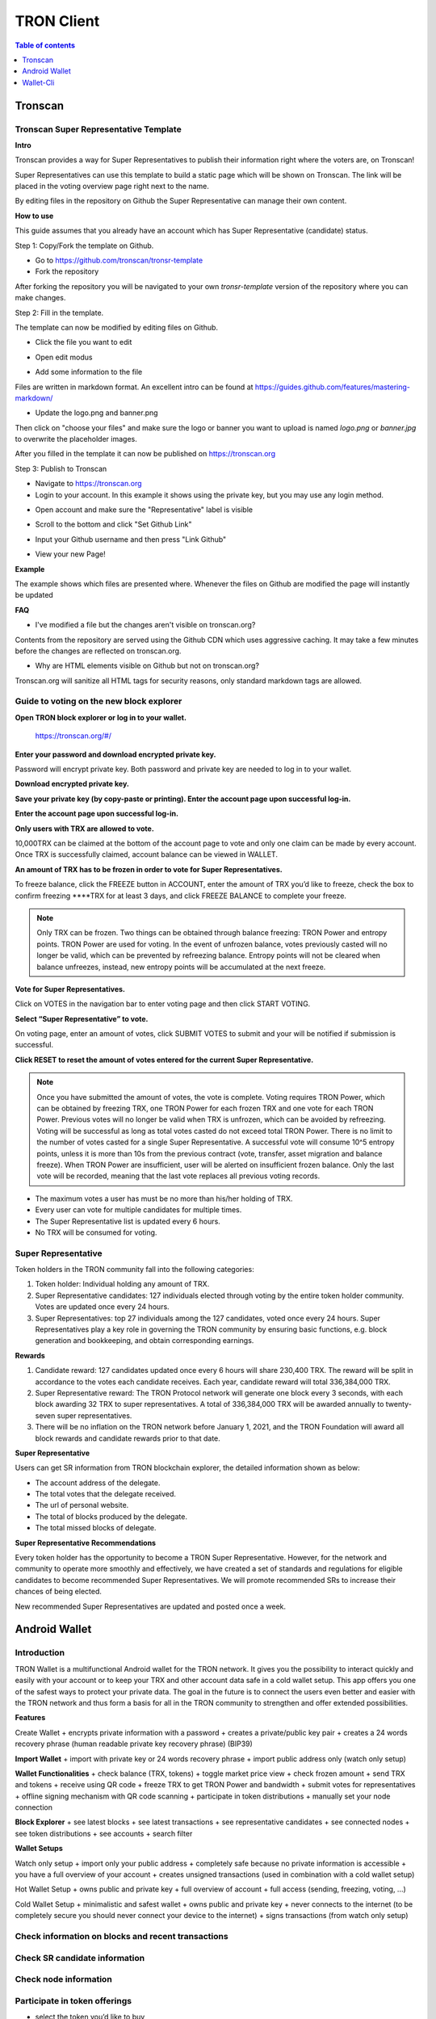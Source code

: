 ===========
TRON Client
===========

.. contents:: Table of contents
    :depth: 1
    :local:

Tronscan
--------

Tronscan Super Representative Template
~~~~~~~~~~~~~~~~~~~~~~~~~~~~~~~~~~~~~~

.. image:: https://raw.githubusercontent.com/ybhgenius/wiki/master/docs/img/scan.jpg
    :width: 842px
    :height: 212px
    :align: center

**Intro**

Tronscan provides a way for Super Representatives to publish their information right where the voters are, on Tronscan!

Super Representatives can use this template to build a static page which will be shown on Tronscan. The link will be placed in the voting overview page right next to the name.

By editing files in the repository on Github the Super Representative can manage their own content.

**How to use**

This guide assumes that you already have an account which has Super Representative (candidate) status.

Step 1: Copy/Fork the template on Github.

- Go to https://github.com/tronscan/tronsr-template

- Fork the repository

.. image:: https://raw.githubusercontent.com/ybhgenius/wiki/master/docs/img/Blockchain_Explorer/Tronscan_Template/fork-repo的副本.png
    :width: 842px
    :height: 539px
    :align: center

After forking the repository you will be navigated to your own `tronsr-template` version of the repository where you can make changes.

Step 2: Fill in the template.

The template can now be modified by editing files on Github.

- Click the file you want to edit

.. image:: https://raw.githubusercontent.com/ybhgenius/wiki/master/docs/img/Blockchain_Explorer/Tronscan_Template/github-open-file的副本.png
    :width: 842px
    :height: 361px
    :align: center

- Open edit modus

.. image:: https://raw.githubusercontent.com/ybhgenius/wiki/master/docs/img/Blockchain_Explorer/Tronscan_Template/github-edit-file的副本.png
    :width: 842px
    :height: 281px
    :align: center

- Add some information to the file

.. image:: https://raw.githubusercontent.com/ybhgenius/wiki/master/docs/img/Blockchain_Explorer/Tronscan_Template/edit-team-intro的副本.png
    :width: 842px
    :height: 529px
    :align: center

Files are written in markdown format. An excellent intro can be found at https://guides.github.com/features/mastering-markdown/

- Update the logo.png and banner.png

.. image:: https://raw.githubusercontent.com/ybhgenius/wiki/master/docs/img/Blockchain_Explorer/Tronscan_Template/github-upload-files的副本.png
    :width: 842px
    :height: 298px
    :align: center

Then click on "choose your files" and make sure the logo or banner you want to upload is named `logo.png` or `banner.jpg` to overwrite the placeholder images.

After you filled in the template it can now be published on https://tronscan.org

Step 3: Publish to Tronscan

- Navigate to https://tronscan.org

- Login to your account. In this example it shows using the private key, but you may use any login method.

.. image:: https://raw.githubusercontent.com/ybhgenius/wiki/master/docs/img/Blockchain_Explorer/Tronscan_Template/login-with-private-key的副本.png
    :width: 842px
    :height: 557px
    :align: center

- Open account and make sure the "Representative" label is visible

.. image:: https://raw.githubusercontent.com/ybhgenius/wiki/master/docs/img/Blockchain_Explorer/Tronscan_Template/open-account的副本.png
    :width: 842px
    :height: 522px
    :align: center

- Scroll to the bottom and click "Set Github Link"

.. image:: https://raw.githubusercontent.com/ybhgenius/wiki/master/docs/img/Blockchain_Explorer/Tronscan_Template/set-github-link的副本.png
    :width: 842px
    :height: 382px
    :align: center

- Input your Github username and then press "Link Github"

.. image:: https://raw.githubusercontent.com/ybhgenius/wiki/master/docs/img/Blockchain_Explorer/Tronscan_Template/input-username的副本.png
    :width: 842px
    :height: 529px
    :align: center

- View your new Page!

.. image:: https://raw.githubusercontent.com/ybhgenius/wiki/master/docs/img/Blockchain_Explorer/Tronscan_Template/view-page的副本.png
    :width: 842px
    :height: 250px
    :align: center

**Example**

The example shows which files are presented where. Whenever the files on Github are modified the page will instantly be updated

.. image:: https://raw.githubusercontent.com/ybhgenius/wiki/master/docs/img/Blockchain_Explorer/Tronscan_Template/example-page的副本.png
    :width: 842px
    :height: 250px
    :align: center

**FAQ**

- I've modified a file but the changes aren't visible on tronscan.org?

Contents from the repository are served using the Github CDN which uses aggressive caching. It may take a few minutes before the changes are reflected on tronscan.org.

- Why are HTML elements visible on Github but not on tronscan.org?

Tronscan.org will sanitize all HTML tags for security reasons, only standard markdown tags are allowed.

Guide to voting on the new block explorer
~~~~~~~~~~~~~~~~~~~~~~~~~~~~~~~~~~~~~~~~~

**Open TRON block explorer or log in to your wallet.**

    https://tronscan.org/#/

.. image:: https://raw.githubusercontent.com/ybhgenius/wiki/master/docs/img/Blockchain_Explorer/登陆1的副本.png
    :width: 842px
    :height: 314px
    :align: center

**Enter your password and download encrypted private key.**

Password will encrypt private key. Both password and private key are needed to log in to your wallet.

.. image:: https://raw.githubusercontent.com/ybhgenius/wiki/master/docs/img/Blockchain_Explorer/输入密码的副本2.png
    :width: 842px
    :height: 314px
    :align: center

**Download encrypted private key.**

.. image:: https://raw.githubusercontent.com/ybhgenius/wiki/master/docs/img/Blockchain_Explorer/下载密钥的副本3.png
    :width: 842px
    :height: 460px
    :align: center

**Save your private key (by copy-paste or printing). Enter the account page upon successful log-in.**

.. image:: https://raw.githubusercontent.com/ybhgenius/wiki/master/docs/img/Blockchain_Explorer/保存密钥的副本4.png
    :width: 842px
    :height: 460px
    :align: center

.. image:: https://raw.githubusercontent.com/ybhgenius/wiki/master/docs/img/Blockchain_Explorer/打印保存的副本5.png
    :width: 842px
    :height: 297px
    :align: center

**Enter the account page upon successful log-in.**

.. image:: https://raw.githubusercontent.com/ybhgenius/wiki/master/docs/img/Blockchain_Explorer/注册成功的副本6.png
    :width: 842px
    :height: 536px
    :align: center

**Only users with TRX are allowed to vote.**

10,000TRX can be claimed at the bottom of the account page to vote and only one claim can be made by every account. Once TRX is successfully claimed, account balance can be viewed in WALLET.

.. image:: https://raw.githubusercontent.com/ybhgenius/wiki/master/docs/img/Blockchain_Explorer/testnet的副本.png
    :width: 842px
    :height: 536px
    :align: center

.. image:: https://raw.githubusercontent.com/ybhgenius/wiki/master/docs/img/Blockchain_Explorer/钱包7的副本.png
    :width: 400px
    :height: 481px
    :align: center

**An amount of TRX has to be frozen in order to vote for Super Representatives.**

To freeze balance, click the FREEZE button in ACCOUNT, enter the amount of TRX you’d like to freeze, check the box to confirm freezing ****TRX for at least 3 days, and click FREEZE BALANCE to complete your freeze.

.. image:: https://raw.githubusercontent.com/ybhgenius/wiki/master/docs/img/Blockchain_Explorer/冻结8的副本.png
    :width: 842px
    :height: 158px
    :align: center

.. image:: https://raw.githubusercontent.com/ybhgenius/wiki/master/docs/img/Blockchain_Explorer/9的副本.png
    :width: 842px
    :height: 408px
    :align: center

.. Note:: Only TRX can be frozen. Two things can be obtained through balance freezing: TRON Power and entropy points. TRON Power are used for voting. In the event of unfrozen balance, votes previously casted will no longer be valid, which can be prevented by refreezing balance. Entropy points will not be cleared when balance unfreezes, instead, new entropy points will be accumulated at the next freeze.

**Vote for Super Representatives.**

Click on VOTES in the navigation bar to enter voting page and then click START VOTING.

.. image:: https://raw.githubusercontent.com/ybhgenius/wiki/master/docs/img/Blockchain_Explorer/10的副本.png
    :width: 842px
    :height: 539px
    :align: center

**Select “Super Representative” to vote.**

On voting page, enter an amount of votes, click SUBMIT VOTES to submit and your will be notified if submission is successful.

.. image:: https://raw.githubusercontent.com/ybhgenius/wiki/master/docs/img/Blockchain_Explorer/11的副本.png
    :width: 842px
    :height: 462px
    :align: center

.. image:: https://raw.githubusercontent.com/ybhgenius/wiki/master/docs/img/Blockchain_Explorer/12的副本.png
    :width: 676px
    :height: 524px
    :align: center

**Click RESET to reset the amount of votes entered for the current Super Representative.**

.. image:: https://raw.githubusercontent.com/ybhgenius/wiki/master/docs/img/Blockchain_Explorer/13的副本.png
    :width: 842px
    :height: 399px
    :align: center

.. Note:: Once you have submitted the amount of votes, the vote is complete. Voting requires TRON Power, which can be obtained by freezing TRX, one TRON Power for each frozen TRX and one vote for each TRON Power. Previous votes will no longer be valid when TRX is unfrozen, which can be avoided by refreezing. Voting will be successful as long as total votes casted do not exceed total TRON Power. There is no limit to the number of votes casted for a single Super Representative. A successful vote will consume 10^5 entropy points, unless it is more than 10s from the previous contract (vote, transfer, asset migration and balance freeze). When TRON Power are insufficient, user will be alerted on insufficient frozen balance. Only the last vote will be recorded, meaning that the last vote replaces all previous voting records.

.. Voting Guidelines::

+ The maximum votes a user has must be no more than his/her holding of TRX.
+ Every user can vote for multiple candidates for multiple times.
+ The Super Representative list is updated every 6 hours.
+ No TRX will be consumed for voting.

Super Representative
~~~~~~~~~~~~~~~~~~~~~

Token holders in the TRON community fall into the following categories:

1. Token holder: Individual holding any amount of TRX.
2. Super Representative candidates: 127 individuals elected through voting by the entire token holder community. Votes are updated once every 24 hours.
3. Super Representatives: top 27 individuals among the 127 candidates, voted once every 24 hours. Super Representatives play a key role in governing the TRON community by ensuring basic functions, e.g. block generation and bookkeeping, and obtain corresponding earnings.

**Rewards**

1.	Candidate reward: 127 candidates updated once every 6 hours will share 230,400 TRX. The reward will be split in accordance to the votes each candidate receives. Each year, candidate reward will total 336,384,000 TRX.
2.	Super Representative reward: The TRON Protocol network will generate one block every 3 seconds, with each block awarding 32 TRX to super representatives. A total of 336,384,000 TRX will be awarded annually to twenty-seven super representatives.
3.	There will be no inflation on the TRON network before January 1, 2021, and the TRON Foundation will award all block rewards and candidate rewards prior to that date.

**Super Representative**

Users can get SR information from TRON blockchain explorer, the detailed information shown as below:

+ The account address of the delegate.
+ The total votes that the delegate received.
+ The url of personal website.
+ The total of blocks produced by the delegate.
+ The total missed blocks of delegate.

**Super Representative Recommendations**

Every token holder has the opportunity to become a TRON Super Representative. However, for the network and community to operate more smoothly and effectively, we have created a set of standards and regulations for eligible candidates to become recommended Super Representatives. We will promote recommended SRs to increase their chances of being elected.

New recommended Super Representatives are updated and posted once a week.


Android Wallet
--------------

Introduction
~~~~~~~~~~~~~~

TRON Wallet is a multifunctional Android wallet for the TRON network. It gives you the possibility to interact quickly and easily with your account or to keep your TRX and other account data safe in a cold wallet setup. This app offers you one of the safest ways to protect your private data. The goal in the future is to connect the users even better and easier with the TRON network and thus form a basis for all in the TRON community to strengthen and offer extended possibilities.

**Features**

Create Wallet
+ encrypts private information with a password
+ creates a private/public key pair
+ creates a 24 words recovery phrase (human readable private key recovery phrase) (BIP39)

**Import Wallet**
+ import with private key or 24 words recovery phrase
+ import public address only (watch only setup)

**Wallet Functionalities**
+ check balance (TRX, tokens)
+ toggle market price view
+ check frozen amount
+ send TRX and tokens
+ receive using QR code
+ freeze TRX to get TRON Power and bandwidth
+ submit votes for representatives
+ offline signing mechanism with QR code scanning
+ participate in token distributions
+ manually set your node connection

**Block Explorer**
+ see latest blocks
+ see latest transactions
+ see representative candidates
+ see connected nodes
+ see token distributions
+ see accounts
+ search filter

**Wallet Setups**

Watch only setup
+ import only your public address
+ completely safe because no private information is accessible
+ you have a full overview of your account
+ creates unsigned transactions (used in combination with a cold wallet setup)

Hot Wallet Setup
+ owns public and private key
+ full overview of account
+ full access (sending, freezing, voting, ...)

Cold Wallet Setup
+ minimalistic and safest wallet
+ owns public and private key
+ never connects to the internet (to be completely secure you should never connect your device to the internet)
+ signs transactions (from watch only setup)

Check information on blocks and recent transactions
~~~~~~~~~~~~~~~~~~~~~~~~~~~~~~~~~~~~~~~~~~~~~~~~~~~

.. image:: https://raw.githubusercontent.com/ybhgenius/wiki/master/docs/img/Wallet_for_Android/查看相关信息/区块和交易信息.png
    :width: 842px
    :height: 1496px
    :align: center

Check SR candidate information
~~~~~~~~~~~~~~~~~~~~~~~~~~~~~~

.. image:: https://raw.githubusercontent.com/ybhgenius/wiki/master/docs/img/Wallet_for_Android/查看相关信息/查看SP候选信息.png
    :width: 842px
    :height: 1496px
    :align: center

Check node information
~~~~~~~~~~~~~~~~~~~~~~

.. image:: https://raw.githubusercontent.com/ybhgenius/wiki/master/docs/img/Wallet_for_Android/查看相关信息/查看节点信息.png
    :width: 842px
    :height: 1496px
    :align: center

Participate in token offerings
~~~~~~~~~~~~~~~~~~~~~~~~~~~~~~
+ select the token you’d like to buy
+ select quantity of purchase

.. image:: https://raw.githubusercontent.com/ybhgenius/wiki/master/docs/img/Wallet_for_Android/查看相关信息/查看token信息.png
    :width: 842px
    :height: 1496px
    :align: center

.. image:: https://raw.githubusercontent.com/ybhgenius/wiki/master/docs/img/Wallet_for_Android/查看相关信息/选择购买数量.png
    :width: 842px
    :height: 1496px
    :align: center

Check account information
~~~~~~~~~~~~~~~~~~~~~~~~~

.. image:: https://raw.githubusercontent.com/ybhgenius/wiki/master/docs/img/Wallet_for_Android/查看相关信息/查看账户信息.png
    :width: 842px
    :height: 1496px
    :align: center

Import wallet
~~~~~~~~~~~~~
+ import public address only (watch-only setup)
+ or import with private key or 24-word recovery phrase

.. image:: https://raw.githubusercontent.com/ybhgenius/wiki/master/docs/img/Wallet_for_Android/倒入钱包/导入钱包.png
    :width: 842px
    :height: 1496px
    :align: center

Create account
~~~~~~~~~~~~~~

1. Cellphone screen display.

.. image:: https://raw.githubusercontent.com/ybhgenius/wiki/master/docs/img/Wallet_for_Android/创建钱包账户/1桌面显示.png
    :width: 842px
    :height: 1496px
    :align: center

2. Account creation page in app.

.. image:: https://raw.githubusercontent.com/ybhgenius/wiki/master/docs/img/Wallet_for_Android/创建钱包账户/2.点击app之后的界面.jpg
    :width: 842px
    :height: 1496px
    :align: center

3. Tap CREATE WALLET.
+ Cold wallet creation: toggle COLD WALLET SETUP and tick I AM AWARE OF THE RISKS.
+ Hot wallet creation: don’t toggle COLD WALLET SETUP and tick I AM AWARE OF THE RISKS.

.. image:: https://raw.githubusercontent.com/ybhgenius/wiki/master/docs/img/Wallet_for_Android/创建钱包账户/3.设置密码.jpg
    :width: 842px
    :height: 1496px
    :align: center

4. Tap GENERATE ADDRESS AND PRIVATE KEY and tap OK after reading the information page.

.. image:: https://raw.githubusercontent.com/ybhgenius/wiki/master/docs/img/Wallet_for_Android/创建钱包账户/4.png
    :width: 842px
    :height: 1496px
    :align: center

.. image:: https://raw.githubusercontent.com/ybhgenius/wiki/master/docs/img/Wallet_for_Android/创建钱包账户/6.png
    :width: 842px
    :height: 1496px
    :align: center

5. Make sure to save your private key and 24-word recovery phrase.

.. image:: https://raw.githubusercontent.com/ybhgenius/wiki/master/docs/img/Wallet_for_Android/创建钱包账户/7.钱包创建好之后的页面%20now%20we%20see%20here%20is%20a%20public%20address%20%2Cprivate%20key%20and%2024%20words%20recovery%20phrase.jpg
    :width: 842px
    :height: 1496px
    :align: center

6. Tap continue and enter wallet page.

.. image:: https://raw.githubusercontent.com/ybhgenius/wiki/master/docs/img/Wallet_for_Android/创建钱包账户/8.创建号钱包之后下滑页面找到continue按钮.jpg
    :width: 842px
    :height: 1496px
    :align: center

Voting
~~~~~~

Users can vote in hot wallet setup.

1.	Enter wallet page.

.. image:: https://raw.githubusercontent.com/ybhgenius/wiki/master/docs/img/Wallet_for_Android/投票/1.当前的余额显示页面.jpg
    :width: 842px
    :height: 1496px
    :align: center

2. Enter transfer page.

.. image:: https://raw.githubusercontent.com/ybhgenius/wiki/master/docs/img/Wallet_for_Android/投票/2.点击余额右侧的转账页面.png
    :width: 842px
    :height: 1496px
    :align: center

3. Select freeze and enter freeze page.

.. image:: https://raw.githubusercontent.com/ybhgenius/wiki/master/docs/img/Wallet_for_Android/投票/3.点击FREEZE进入TRX冻结页面.jpg
    :width: 842px
    :height: 1496px
    :align: center

4. Type in freeze amount.

.. image:: https://raw.githubusercontent.com/ybhgenius/wiki/master/docs/img/Wallet_for_Android/投票/4.在freeze%20amount%20输入栏中键入希望冻结的TRX数量，然后点击freeze按钮，注，拥有多少冻结TRX就拥有多少投票权.jpg
    :width: 842px
    :height: 1496px
    :align: center

5. Enter your password and confirm the freeze.

.. image:: https://raw.githubusercontent.com/ybhgenius/wiki/master/docs/img/Wallet_for_Android/投票/5冻结TRX需要输入账户密码进行确认.jpg
    :width: 842px
    :height: 1496px
    :align: center

.. image:: https://raw.githubusercontent.com/ybhgenius/wiki/master/docs/img/Wallet_for_Android/投票/6.键入账户密码.jpg
    :width: 842px
    :height: 1496px
    :align: center

.. image:: https://raw.githubusercontent.com/ybhgenius/wiki/master/docs/img/Wallet_for_Android/投票/7.png
    :width: 842px
    :height: 1496px
    :align: center

.. image:: https://raw.githubusercontent.com/ybhgenius/wiki/master/docs/img/Wallet_for_Android/投票/8.进行100TRX冻结之后的页面显示.jpg
    :width: 842px
    :height: 1496px
    :align: center

6. Return to balance page and click the vote button on the left-hand side.

.. image:: https://raw.githubusercontent.com/ybhgenius/wiki/master/docs/img/Wallet_for_Android/投票/9.回到余额显示页面，然后点击余额左侧的投票按钮.jpg
    :width: 842px
    :height: 1496px
    :align: center

7. Enter SR candidate page.

.. image:: https://raw.githubusercontent.com/ybhgenius/wiki/master/docs/img/Wallet_for_Android/投票/10.点击投票按钮之后进入超级代表候选人list页面，candidates一栏下显示的是所有待投票竞选的SR候选人.jpg
    :width: 842px
    :height: 1496px
    :align: center

.. image:: https://raw.githubusercontent.com/ybhgenius/wiki/master/docs/img/Wallet_for_Android/投票/11.此为your%20votes页面下的显示情况，因为我们还没有对任何一个SR候选节点进行投票，所以列表中空空如也.png
    :width: 842px
    :height: 1496px
    :align: center

8. Select a SR candidate and enter the amount of votes.

.. image:: https://raw.githubusercontent.com/ybhgenius/wiki/master/docs/img/Wallet_for_Android/投票/12.我们回到candidates一栏，任意选择一个SR候选人进行投票演示，以list中首个系节点为例，注，candidates%20list%20的排列是以票数多少为顺序.jpg
    :width: 842px
    :height: 1496px
    :align: center

9. Tap SUBMIT, enter the amount of votes and your password and submit votes.

.. image:: https://raw.githubusercontent.com/ybhgenius/wiki/master/docs/img/Wallet_for_Android/投票/13.输入希望为此节点投出的票数.jpg
    :width: 842px
    :height: 1496px
    :align: center

.. image:: https://raw.githubusercontent.com/ybhgenius/wiki/master/docs/img/Wallet_for_Android/投票/14.点击submit%20votes之后要求输入账户密码进行确认投票.jpg
    :width: 842px
    :height: 1496px
    :align: center

.. image:: https://raw.githubusercontent.com/ybhgenius/wiki/master/docs/img/Wallet_for_Android/投票/16.png
    :width: 842px
    :height: 1496px
    :align: center

10. You can check your votes in the candidates tab and in the votes tab.

.. image:: https://raw.githubusercontent.com/ybhgenius/wiki/master/docs/img/Wallet_for_Android/投票/17.为此候选人投过票后此候选人右侧显示你为其透过的票数.jpg
    :width: 842px
    :height: 1496px
    :align: center

.. image:: https://raw.githubusercontent.com/ybhgenius/wiki/master/docs/img/Wallet_for_Android/投票/18.这个时候我们可以看到在your%20votes一栏中与投票前不同的是出现了我们为其投过票的SR候选人信息.jpg
    :width: 842px
    :height: 1496px
    :align: center

Initiate transfer
~~~~~~~~~~~~~~~~~

1. Enter account page.

.. image:: https://raw.githubusercontent.com/ybhgenius/wiki/master/docs/img/Wallet_for_Android/转出和转入/转入/1.账户中有余额时候的余额显示界面.png
    :width: 842px
    :height: 1496px
    :align: center

.. image:: https://raw.githubusercontent.com/ybhgenius/wiki/master/docs/img/Wallet_for_Android/转出和转入/转入/2.点击余额数字可转换成美元的等值额度.png
    :width: 842px
    :height: 1496px
    :align: center

2. Enter your address or scan QR-code to extract address. Enter the amount of TRX for transfer and tap SEND.

.. image:: https://raw.githubusercontent.com/ybhgenius/wiki/master/docs/img/Wallet_for_Android/转出和转入/转入/3.点击右侧转账按钮后出现的界面（默认停留在send也就是转出TRX时的操作页面）可以通过在to一栏输入转入地址也可以点击右侧的二维码小标志，打开二维码扫描页面.png
    :width: 842px
    :height: 1496px
    :align: center

.. image:: https://raw.githubusercontent.com/ybhgenius/wiki/master/docs/img/Wallet_for_Android/转出和转入/转入/4.点击receive后显示自己的钱包地址和二维码性质的地址，可供转出账户进行输入和scan，待转出账户操作完毕后，点击左上角返回箭头进行余额查看.jpg
    :width: 842px
    :height: 1496px
    :align: center

.. image:: https://raw.githubusercontent.com/ybhgenius/wiki/master/docs/img/Wallet_for_Android/转出和转入/转出/6.输入希望转入的额度点击send.png
    :width: 842px
    :height: 1496px
    :align: center

3. Enter account password and tap SEND, and you will see the message of SENT SUCCESSFULLY.

.. image:: https://raw.githubusercontent.com/ybhgenius/wiki/master/docs/img/Wallet_for_Android/转出和转入/转出/7.点击send之后需要输入账户密码进行确认.png
    :width: 842px
    :height: 1496px
    :align: center

.. image:: https://raw.githubusercontent.com/ybhgenius/wiki/master/docs/img/Wallet_for_Android/转出和转入/转出/9.png
    :width: 842px
    :height: 1496px
    :align: center

Wallet-Cli
----------

Download java-tron and wallet-cli
~~~~~~~~~~~~~~~~~~~~~~~~~~~~~~~~~

.. code-block:: shell

    git clone https://github.com/tronprotocol/java-tron.git

    git clone https://github.com/tronprotocol/wallet-cli.git

Build and run java-tron
~~~~~~~~~~~~~~~~~~~~~~~~

.. code-block:: shell

    cd java-tron

    ./gradlew build

    ./gradlew run -Pwitness

Build and run wallet-cli by command line
~~~~~~~~~~~~~~~~~~~~~~~~~~~~~~~~~~~~~~~~~~

Create a new command line terminal window.

.. code-block:: shell

    cd wallet-cli

    ./gradlew build

    ./gradlew run -Pcmd

Build and run web wallet
~~~~~~~~~~~~~~~~~~~~~~~~~

.. code-block:: shell

    cd wallet-cli

    ./gradlew build

    cd build

    cd libs

    java -jar wallet-1.0-SNAPSHOT.jar

How wallet-cli connects to java-tron
~~~~~~~~~~~~~~~~~~~~~~~~~~~~~~~~~~~~

Wallet-cli connect to java-tron by grpc protocol.

Java-tron nodes can be deployed locally or remotely.

We can set the connected java-tron node IP in config.conf of wallet-cli.

Java-tron provides grpc api list
~~~~~~~~~~~~~~~~~~~~~~~~~~~~~~~~~

Please refer to the link for details.

https://github.com/tronprotocol/Documentation

rpc GetAccount (Account) returns (Account)

rpc CreateTransaction (TransferContract) returns (Transaction)

rpc BroadcastTransaction (Transaction) returns (Return)

rpc ListAccounts (EmptyMessage) returns (AccountList)

rpc CreateAccount (AccountCreateContract) returns (Transaction)

rpc VoteWitnessAccount (VoteWitnessContract) returns (Transaction)

rpc CreateAssetIssue (AssetIssueContract) returns (Transaction)

rpc ListWitnesses (EmptyMessage) returns (WitnessList)

rpc UpdateWitness (WitnessUpdateContract) returns (Transaction)

rpc CreateWitness (WitnessCreateContract) returns (Transaction)

rpc TransferAsset (TransferAssetContract) returns (Transaction)

rpc ParticipateAssetIssue (ParticipateAssetIssueContract) returns (Transaction)

rpc ListNodes (EmptyMessage) returns (NodeList)

rpc GetAssetIssueList (EmptyMessage) returns (AssetIssueList)

rpc GetAssetIssueByAccount (Account) returns (AssetIssueList)

rpc GetAssetIssueByName (BytesMessage) returns (AssetIssueContract)

rpc GetNowBlock (EmptyMessage) returns (Block)

rpc GetBlockByNum (NumberMessage) returns (Block)

rpc FreezeBalance (FreezeBalanceContract) returns (Transaction)

rpc UnfreezeBalance (UnfreezeBalanceContract) returns (Transaction)

rpc WithdrawBalance (WithdrawBalanceContract) returns (Transaction)

Web wallet host
~~~~~~~~~~~~~~~

127.0.0.0:8088

.. Note:: make sure the baseUrl configured in interface.js is what you want, for example 127.0.0.1:8088.

Wallet-cli supported command list
~~~~~~~~~~~~~~~~~~~~~~~~~~~~~~~~~

RegisterWallet
~~~~~~~~~~~~~~

.. code-block:: shell

    registerwallet password

Registesr a wallet locally. Generates a pair of ecc keys. Derives an AES Key by password and then uses the AES algorithm to encrypt and save the private key. The account address is calculated by the public key sha3-256, and taking the last 20 bytes of the private key. All subsequent operations that require the use of a private key must enter the password.

ImportWallet
~~~~~~~~~~~~

ImportwalletByBase64

ChangePassword

Login

Logout

BackupWallet

BackupWallet2Base64

Getaddress

GetBalance

GetAccount

GetAssetissueByAccount

GetAssetIssueByName

SendCoin

TransferAsset

ParticipateAssetissue

Assetissue

CreateWitness

VoteWitness

FreezeBalance

UnfreezeBalance

WithdrawBalance

Listaccounts

Listwitnesses

Listassetissue

listNodes

GetAssetIssueByName

Getblock

Exit or Quit

help

Input any one of then, you will get more tips.

How to freeze/unfreeze balance
~~~~~~~~~~~~~~~~~~~~~~~~~~~~~~~

Once balance is frozen, users will received a proportionate amount of TronPower and bandwidth.

TronPower is used for voting and bandwidth is used for transactions. 

`1 TRX` = `1,000,000 SUN` = `1 TronPower`.

Their usage and means of calculation will be introduced in following sections.

**The freeze command is as follows:**

.. code-block:: shell

    freezebalance password amount time

    - amount: freeze balance in SUN, with a minimum of 1,000,000 SUN, equivalent to 1 TRX.
    - time: frozen time in days, the interval between freezing asset and unfreezing is at least 3 days.

For example：

.. code-block:: shell

    freezebalance 123455 10000000 3


Frozen assets will transfer from account Balance to Frozen, which will be reversed once balance unfreezes. Frozen assets cannot be used for transactions.

When in need of more TronPower or bandwidth, users can freeze more balance to obtain more TronPower and bandwidth. Date to unfreeze balance will be renewed to 3 days after the latest freeze.

TronPower can only be unfrozen when 3 days has passed since the last freeze has occurred. Frozen assets stack, so you can freeze 10 TRX on day 1, 20 TRX on day 2 and 30 TRX on day 3 but you can only unfreeze that 60 TRX on day 6 (3 days after the last freeze).

When unfreezing TronPower you can only unfreeze the entire amount.

If you set the frozen duration to be longer than 3 days then you must wait this duration before unfreezing TronPower.

**Unfreeze command is as follows:：**

.. code-block:: shell

    unfreezebalance password

Creating an account
~~~~~~~~~~~~~~~~~~~

Accounts cannot be created directly. New accounts can only be created by making transfers to inexistent accounts, with a minimum transfer of 1 TRX. This requires 0.1 TRX or bandwidth generated by freezing assets on the sender's account.

**Command line operation flow example**

.. code-block:: shell

    cd wallet-cli

    ./gradlew build

    ./gradlew run -Pcmd

    RegisterWallet 123456      (password = 123456)

    login 123456

    getAddress                 (Print ``address = f286522619d962e6f93235ca27b2cb67a9e5c27b``, backup it)

    BackupWallet 123456        (Print ``priKey = 22be575f19b9ac6e94c7646a19a4c89e06fe99e2c054bd242c0af2b6282a65e9``, backup it) (BackupWallet2Base64 option)

    getbalance                 (Print 'Balance = 0')

    //set genesis.block.assets address to yours. restart java-tron.

    getbalance

    assetIssue 123456 testAssetIssue00001 10000000000000000 1 100 2018-4-1 2018-4-30 1 just-test https://github.com/tronprotocol/wallet-cli/

    getaccount  f286522619d962e6f93235ca27b2cb67a9e5c27b

    (Print balance: 9999900000

    asset {

    key: "testAssetIssue00001"

    value: 10000000000000000

    })

    (cost trx 1000 trx for assetIssue)

    (You can query the trx balance and other asset balances for any account )

    TransferAsset 123456 649DDB4AB82D558AD6809C7AB2BA43D1D1054B3F testAssetIssue00001 10000

How to vote
~~~~~~~~~~~

Voting requires TronPower, which can be obtained through balance freezing.

- Calculation of TronPower: 1 TronPower for 1 frozen TRX, or 1 TronPower for 1,000,000 SUN.
- Once unfrozen, previous votes casted will be invalid, which can be prevented by refreezing balance.

**Note:** TRON network only keeps record of the latest votes, meaning that every new vote you make will replace all previous records.

Example：

.. code-block:: shell

    // 10 TronPower for 10 frozen TRX (10,000,000 SUN)
    freezebalance 123455 10000000 3 
   
    // 4 votes for witness1 and 6 votes for witness2
    votewitness 123455 witness1 4 witness2 6 
    
    // 10 votes for witness1
    votewitness 123455 witness1 10 

The final result of the above commands is 10 votes for witness1 and no vote for witness2.
At first, witness1 will have 4 votes and withness2 will have 6 votes, but since Tron only
accounts for the latest vote it will overwrite these votes with 10 votes for witness1.

How to calculate bandwidth
~~~~~~~~~~~~~~~~~~~~~~~~~~

The bandwidth calculation rule is：
~~~~~~~~~~~~~~~~~~~~~~~~~~~~~~~~~~

.. code-block:: shell

    constant * FrozenFunds * days

    Calculation of bandwidth: constant *  frozen asset in SUN * days.

The `constant` is currently `1`. This may or may not change in the future.

Suppose 1 TRX is frozen (1,000,000 SUN) for a duration of 3 days, then bandwidth=1 \* 1000000 \* 3 = 3000000.

All contracts consume bandwidth, including transfer, migration of asset, voting, freezing balance, etc. Inquiries do not consume bandwidth while for every contract about 100,000 bandwidth is consumed.

Bandwidth is only consumed in the event that an operation (transaction / contact) occurs within 10 seconds of the last operation from the same account.

Bandwidth is not reset or removed when you freeze balance. The new balance will accumulate on top of the old balance prior to freezing or unfreezing.

How to withdraw block producing reward
~~~~~~~~~~~~~~~~~~~~~~~~~~~~~~~~~~~~~~

Upon complete block production, reward will be sent to allowance in user’s account. Withdrawal can be made once every 24 hours, transferring reward from allowance to balance. Asset in allowance cannot be locked or traded.

How to create TRX
~~~~~~~~~~~~~~~~~~~

You can gen one keypair and address by command line, then modify java-tron config.conf set genesis.block.assets address to yours.

Now that you have a lot of trx, you can send it to any address.

With enough trx, you can issue assets, participate in asset, apply for witnesses, and more.

How to create witness
~~~~~~~~~~~~~~~~~~~~~~

It takes 100,000 TRX to become establish a witness account. These TRX will be burnt immediately.


